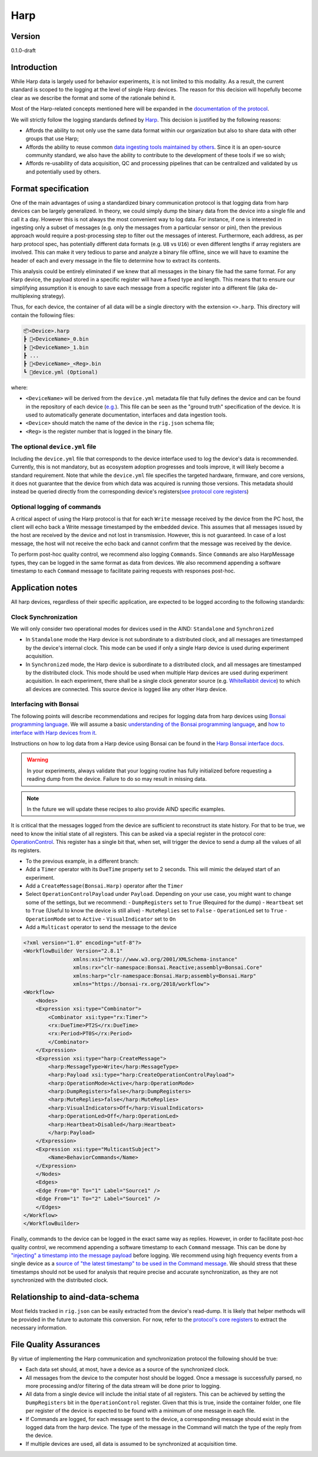 Harp
------------------------------------------

Version
#############
0.1.0-draft

Introduction
##############

While Harp data is largely used for behavior experiments, it is not limited to this modality. As a result, the current standard is scoped to the logging at the level of single Harp devices. The reason for this decision will hopefully become clear as we describe the format and some of the rationale behind it.

Most of the Harp-related concepts mentioned here will be expanded in the `documentation of the protocol <https://harp-tech.org/protocol/BinaryProtocol-8bit.html>`_.

We will strictly follow the logging standards defined by `Harp <https://harp-tech.org/articles/python.html#data-models>`_. This decision is justified by the following reasons:

- Affords the ability to not only use the same data format within our organization but also to share data with other groups that use Harp;
- Affords the ability to reuse common `data ingesting tools maintained by others <https://pypi.org/project/harp-python/0.2.0/>`_. Since it is an open-source community standard, we also have the ability to contribute to the development of these tools if we so wish;
- Affords re-usability of data acquisition, QC and processing pipelines that can be centralized and validated by us and potentially used by others.

Format specification
####################################

One of the main advantages of using a standardized binary communication protocol is that logging data from harp devices can be largely generalized. In theory, we could simply dump the binary data from the device into a single file and call it a day. However this is not always the most convenient way to log data. For instance, if one is interested in ingesting only a subset of messages (e.g. only the messages from a particular sensor or pin), then the previous approach would require a post-processing step to filter out the messages of interest.
Furthermore, each address, as per harp protocol spec, has potentially different data formats (e.g. ``U8`` vs ``U16``) or even different lengths if array registers are involved. This can make it very tedious to parse and analyze a binary file offline, since we will have to examine the header of each and every message in the file to determine how to extract its contents.

This analysis could be entirely eliminated if we knew that all messages in the binary file had the same format. For any Harp device, the payload stored in a specific register will have a fixed type and length. This means that to ensure our simplifying assumption it is enough to save each message from a specific register into a different file (aka de-multiplexing strategy).

Thus, for each device, the container of all data will be a single directory with the extension ``<>.harp``. This directory will contain the following files:

.. code-block:: none

    📦<Device>.harp
    ┣ 📜<DeviceName>_0.bin
    ┣ 📜<DeviceName>_1.bin
    ┣ ...
    ┣ 📜<DeviceName>_<Reg>.bin
    ┗ 📜device.yml (Optional)

where:

- ``<DeviceName>`` will be derived from the ``device.yml`` metadata file that fully defines the device and can be found in the repository of each device (`e.g. <https://raw.githubusercontent.com/harp-tech/device.behavior/main/device.yml>`_). This file can be seen as the "ground truth" specification of the device. It is used to automatically generate documentation, interfaces and data ingestion tools.
- ``<Device>`` should match the name of the device in the ``rig.json`` schema file;
- ``<Reg>`` is the register number that is logged in the binary file.

The optional ``device.yml`` file
++++++++++++++++++++++++++++++++

Including the ``device.yml`` file that corresponds to the device interface used to log the device's data is recommended. Currently, this is not mandatory, but as ecosystem adoption progresses and tools improve, it will likely become a standard requirement. Note that while the ``device.yml`` file specifies the targeted hardware, firmware, and core versions, it does not guarantee that the device from which data was acquired is running those versions. This metadata should instead be queried directly from the corresponding device's registers(`see protocol core registers <https://harp-tech.org/protocol/Device.html#table---list-of-available-common-registers>`_)

Optional logging of commands
++++++++++++++++++++++++++++++++

A critical aspect of using the Harp protocol is that for each ``Write`` message received by the device from the PC host, the client will echo back a Write message timestamped by the embedded device. This assumes that all messages issued by the host are received by the device and not lost in transmission. However, this is not guaranteed. In case of a lost message, the host will not receive the echo back and cannot confirm that the message was received by the device.

To perform post-hoc quality control, we recommend also logging ``Commands``. Since ``Commands`` are also HarpMessage types, they can be logged in the same format as data from devices. We also recommend appending a software timestamp to each ``Command`` message to facilitate pairing requests with responses post-hoc.


Application notes
#####################

All harp devices, regardless of their specific application, are expected to be logged according to the following standards:

Clock Synchronization
+++++++++++++++++++++++

We will only consider two operational modes for devices used in the AIND: ``Standalone`` and ``Synchronized``

- In ``Standalone`` mode the Harp device is not subordinate to a distributed clock, and all messages are timestamped by the device's internal clock. This mode can be used if only a single Harp device is used during experiment acquisition.
- In ``Synchronized`` mode, the Harp device is subordinate to a distributed clock, and all messages are timestamped by the distributed clock. This mode should be used when multiple Harp devices are used during experiment acquisition. In each experiment, there shall be a single clock generator source (e.g. `WhiteRabbit device <https://github.com/AllenNeuralDynamics/harp.device.white-rabbit>`_) to which all devices are connected. This source device is logged like any other Harp device.


Interfacing with Bonsai
+++++++++++++++++++++++++

The following points will describe recommendations and recipes for logging data from harp devices using `Bonsai programming language <https://bonsai-rx.org/>`_. We will assume a basic `understanding of the Bonsai programming language <https://bonsai-rx.org/docs/>`_, and `how to interface with Harp devices from it <https://harp-tech.org/articles/intro.html>`_.


Instructions on how to log data from a Harp device using Bonsai can be found in the `Harp Bonsai interface docs <https://harp-tech.org/articles/logging.html#groupbyregister>`_.

.. warning::
    In your experiments, always validate that your logging routine has fully initialized before requesting a reading dump from the device. Failure to do so may result in missing data.

.. note::
    In the future we will update these recipes to also provide AIND specific examples.


It is critical that the messages logged from the device are sufficient to reconstruct its state history. For that to be true, we need to know the initial state of all registers. This can be asked via a special register in the protocol core: `OperationControl <https://harp-tech.org/protocol/Device.html#r_operation_ctrl-u16--operation-mode-configuration>`_. This register has a single bit that, when set, will trigger the device to send a dump all the values of all its registers.

- To the previous example, in a different branch:
- Add a ``Timer`` operator with its ``DueTime`` property set to 2 seconds. This will mimic the delayed start of an experiment.
- Add a ``CreateMessage(Bonsai.Harp)`` operator after the ``Timer``
- Select ``OperationControlPayload`` under ``Payload``. Depending on your use case, you might want to change some of the settings, but we recommend:
  - ``DumpRegisters`` set to ``True`` (Required for the dump)
  - ``Heartbeat`` set to ``True`` (Useful to know the device is still alive)
  - ``MuteReplies`` set to ``False``
  - ``OperationLed`` set to ``True``
  - ``OperationMode`` set to ``Active``
  - ``VisualIndicator`` set to ``On``
- Add a ``Multicast`` operator to send the message to the device

.. raw:: html

   <details>
   <summary><a>Bonsai example workflow</a></summary>

.. code-block:: xml

    <?xml version="1.0" encoding="utf-8"?>
    <WorkflowBuilder Version="2.8.1"
                    xmlns:xsi="http://www.w3.org/2001/XMLSchema-instance"
                    xmlns:rx="clr-namespace:Bonsai.Reactive;assembly=Bonsai.Core"
                    xmlns:harp="clr-namespace:Bonsai.Harp;assembly=Bonsai.Harp"
                    xmlns="https://bonsai-rx.org/2018/workflow">
    <Workflow>
        <Nodes>
        <Expression xsi:type="Combinator">
            <Combinator xsi:type="rx:Timer">
            <rx:DueTime>PT2S</rx:DueTime>
            <rx:Period>PT0S</rx:Period>
            </Combinator>
        </Expression>
        <Expression xsi:type="harp:CreateMessage">
            <harp:MessageType>Write</harp:MessageType>
            <harp:Payload xsi:type="harp:CreateOperationControlPayload">
            <harp:OperationMode>Active</harp:OperationMode>
            <harp:DumpRegisters>false</harp:DumpRegisters>
            <harp:MuteReplies>false</harp:MuteReplies>
            <harp:VisualIndicators>Off</harp:VisualIndicators>
            <harp:OperationLed>Off</harp:OperationLed>
            <harp:Heartbeat>Disabled</harp:Heartbeat>
            </harp:Payload>
        </Expression>
        <Expression xsi:type="MulticastSubject">
            <Name>BehaviorCommands</Name>
        </Expression>
        </Nodes>
        <Edges>
        <Edge From="0" To="1" Label="Source1" />
        <Edge From="1" To="2" Label="Source1" />
        </Edges>
    </Workflow>
    </WorkflowBuilder>

.. raw:: html

   </details>


Finally, commands to the device can be logged in the exact same way as replies. However, in order to facilitate post-hoc quality control, we recommend appending a software timestamp to each ``Command`` message. This can be done by `"injecting" a timestamp into the message payload <https://harp-tech.org/articles/message-manipulation.html#injecting-or-modifying-message-timestamps>`_ before logging. We recommend using high frequency events from a single device as a `source of "the latest timestamp" to be used in the Command message <https://harp-tech.org/articles/message-manipulation.html#timestamping-generic-data>`_. We should stress that these timestamps should not be used for analysis that require precise and accurate synchronization, as they are not synchronized with the distributed clock.


Relationship to aind-data-schema
#################################

Most fields tracked in ``rig.json`` can be easily extracted from the device's read-dump. It is likely that helper methods will be provided in the future to automate this conversion. For now, refer to the `protocol's core registers <https://github.com/harp-tech/protocol/blob/main/Device.md#table---list-of-available-common-registers>`_ to extract the necessary information.

File Quality Assurances
##########################
By virtue of implementing the Harp communication and synchronization protocol the following should be true:

- Each data set should, at most, have a device as a source of the synchronized clock.
- All messages from the device to the computer host should be logged. Once a message is successfully parsed, no more processing and/or filtering of the data stream will be done prior to logging.
- All data from a single device will include the initial state of all registers. This can be achieved by setting the ``DumpRegisters`` bit in the ``OperationControl`` register. Given that this is true, inside the container folder, one file per register of the device is expected to be found with a minimum of one message in each file.
- If Commands are logged, for each message sent to the device, a corresponding message should exist in the logged data from the harp device. The type of the message in the Command will match the type of the reply from the device.
- If multiple devices are used, all data is assumed to be synchronized at acquisition time.